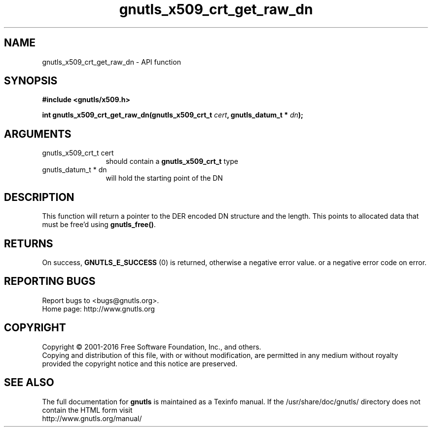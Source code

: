 .\" DO NOT MODIFY THIS FILE!  It was generated by gdoc.
.TH "gnutls_x509_crt_get_raw_dn" 3 "3.5.4" "gnutls" "gnutls"
.SH NAME
gnutls_x509_crt_get_raw_dn \- API function
.SH SYNOPSIS
.B #include <gnutls/x509.h>
.sp
.BI "int gnutls_x509_crt_get_raw_dn(gnutls_x509_crt_t " cert ", gnutls_datum_t * " dn ");"
.SH ARGUMENTS
.IP "gnutls_x509_crt_t cert" 12
should contain a \fBgnutls_x509_crt_t\fP type
.IP "gnutls_datum_t * dn" 12
will hold the starting point of the DN
.SH "DESCRIPTION"
This function will return a pointer to the DER encoded DN structure and
the length. This points to allocated data that must be free'd using \fBgnutls_free()\fP.
.SH "RETURNS"
On success, \fBGNUTLS_E_SUCCESS\fP (0) is returned, otherwise a
negative error value. or a negative error code on error.
.SH "REPORTING BUGS"
Report bugs to <bugs@gnutls.org>.
.br
Home page: http://www.gnutls.org

.SH COPYRIGHT
Copyright \(co 2001-2016 Free Software Foundation, Inc., and others.
.br
Copying and distribution of this file, with or without modification,
are permitted in any medium without royalty provided the copyright
notice and this notice are preserved.
.SH "SEE ALSO"
The full documentation for
.B gnutls
is maintained as a Texinfo manual.
If the /usr/share/doc/gnutls/
directory does not contain the HTML form visit
.B
.IP http://www.gnutls.org/manual/
.PP
